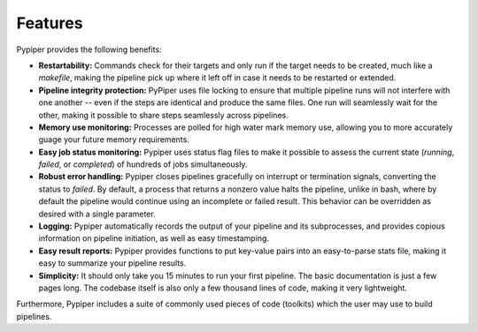 
Features
=========================
Pypiper provides the following benefits:

.. image:: _static/pypiper.svg

-   **Restartability:** Commands check for their targets and only run if the target needs to be created, much like a `makefile`, making the pipeline pick up where it left off in case it needs to be restarted or extended.
-   **Pipeline integrity protection:** PyPiper uses file locking to ensure that multiple pipeline runs will not interfere with one another -- even if the steps are identical and produce the same files. One run will seamlessly wait for the other, making it possible to share steps seamlessly across pipelines.
-   **Memory use monitoring:** Processes are polled for high water mark memory use, allowing you to more accurately guage your future memory requirements.
-   **Easy job status monitoring:** Pypiper uses status flag files to make it possible to assess the current state (`running`, `failed`, or `completed`) of hundreds of jobs simultaneously.
-   **Robust error handling:** Pypiper closes pipelines gracefully on interrupt or termination signals, converting the status to `failed`. By default, a process that returns a nonzero value halts the pipeline, unlike in bash, where by default the pipeline would continue using an incomplete or failed result. This behavior can be overridden as desired with a single parameter.
-   **Logging:** Pypiper automatically records the output of your pipeline and its subprocesses, and provides copious information on pipeline initiation, as well as easy timestamping.
-   **Easy result reports:** Pypiper provides functions to put key-value pairs into an easy-to-parse stats file, making it easy to summarize your pipeline results.
-   **Simplicity:** It should only take you 15 minutes to run your first pipeline. The basic documentation is just a few pages long. The codebase itself is also only a few thousand lines of code, making it very lightweight.


Furthermore, Pypiper includes a suite of commonly used pieces of code (toolkits) which the user may use to build pipelines.


